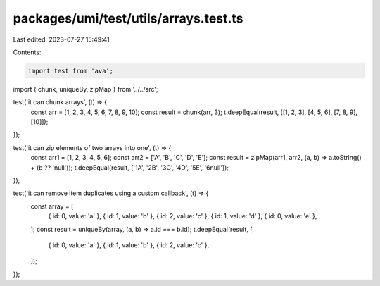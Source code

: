 packages/umi/test/utils/arrays.test.ts
======================================

Last edited: 2023-07-27 15:49:41

Contents:

.. code-block:: ts

    import test from 'ava';
import { chunk, uniqueBy, zipMap } from '../../src';

test('it can chunk arrays', (t) => {
  const arr = [1, 2, 3, 4, 5, 6, 7, 8, 9, 10];
  const result = chunk(arr, 3);
  t.deepEqual(result, [[1, 2, 3], [4, 5, 6], [7, 8, 9], [10]]);
});

test('it can zip elements of two arrays into one', (t) => {
  const arr1 = [1, 2, 3, 4, 5, 6];
  const arr2 = ['A', 'B', 'C', 'D', 'E'];
  const result = zipMap(arr1, arr2, (a, b) => a.toString() + (b ?? 'null'));
  t.deepEqual(result, ['1A', '2B', '3C', '4D', '5E', '6null']);
});

test('it can remove item duplicates using a custom callback', (t) => {
  const array = [
    { id: 0, value: 'a' },
    { id: 1, value: 'b' },
    { id: 2, value: 'c' },
    { id: 1, value: 'd' },
    { id: 0, value: 'e' },
  ];
  const result = uniqueBy(array, (a, b) => a.id === b.id);
  t.deepEqual(result, [
    { id: 0, value: 'a' },
    { id: 1, value: 'b' },
    { id: 2, value: 'c' },
  ]);
});


